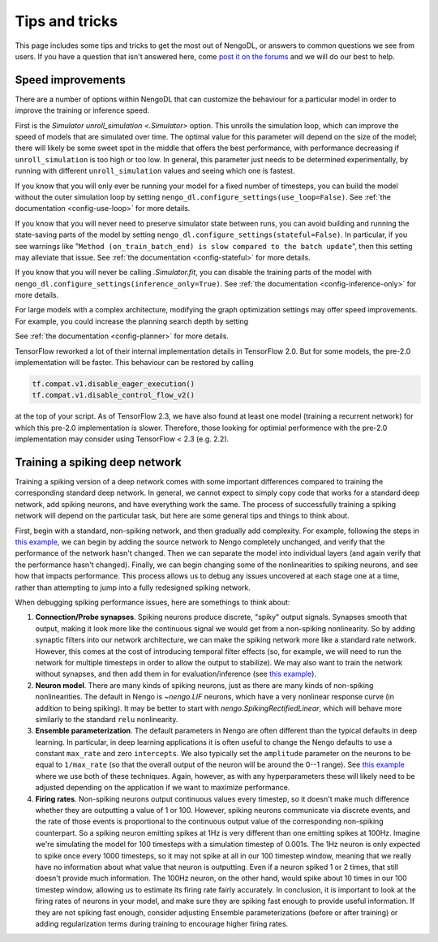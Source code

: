 Tips and tricks
===============

This page includes some tips and tricks to get the most out of NengoDL, or answers to
common questions we see from users.  If you have a question that isn't answered here,
come `post it on the forums <https://forum.nengo.ai/>`_ and we will do our best to help.

Speed improvements
------------------

There are a number of options within NengoDL that can customize the behaviour for a
particular model in order to improve the training or inference speed.

First is the `Simulator unroll_simulation <.Simulator>` option.  This unrolls the
simulation loop, which can improve the speed of models that are simulated over time.
The optimal value for this parameter will depend on the size of the model; there will
likely be some sweet spot in the middle that offers the best performance, with
performance decreasing if ``unroll_simulation`` is too high or too low.  In general,
this parameter just needs to be determined experimentally, by running with different
``unroll_simulation`` values and seeing which one is fastest.

If you know that you will only ever be running your model for a fixed number of
timesteps, you can build the model without the outer simulation loop by setting
``nengo_dl.configure_settings(use_loop=False)``.
See :ref:`the documentation <config-use-loop>` for more details.

If you know that you will never need to preserve simulator state between runs, you
can avoid building and running the state-saving parts of the model by setting
``nengo_dl.configure_settings(stateful=False)``.  In particular, if you see warnings
like "``Method (on_train_batch_end) is slow compared to the batch update``", then this
setting may alleviate that issue.
See :ref:`the documentation <config-stateful>` for more details.

If you know that you will never be calling `.Simulator.fit`, you can disable the
training parts of the model with ``nengo_dl.configure_settings(inference_only=True)``.
See :ref:`the documentation <config-inference-only>` for more details.

For large models with a complex architecture, modifying the graph optimization
settings may offer speed improvements. For example, you could increase the planning
search depth by setting

.. testcode::

    import functools

    from nengo_dl import graph_optimizer

    with nengo.Network():
        nengo_dl.configure_settings(planner=functools.partial(
            graph_optimizer.tree_planner, max_depth=4))
        ...

See :ref:`the documentation <config-planner>` for more details.

TensorFlow reworked a lot of their internal implementation details in TensorFlow 2.0.
But for some models, the pre-2.0 implementation will be faster. This behaviour can be
restored by calling

.. code-block:: python

    tf.compat.v1.disable_eager_execution()
    tf.compat.v1.disable_control_flow_v2()

at the top of your script. As of TensorFlow 2.3, we have also found at least one model
(training a recurrent network) for which this pre-2.0 implementation is slower.
Therefore, those looking for optimial performence with the pre-2.0 implementation
may consider using TensorFlow < 2.3 (e.g. 2.2).

Training a spiking deep network
-------------------------------

Training a spiking version of a deep network comes with some important differences
compared to training the corresponding standard deep network.  In general,
we cannot expect to simply copy code that works for a standard deep network, add
spiking neurons, and have everything work the same.  The process of
successfully training a spiking network will depend on the particular task, but here
are some general tips and things to think about.

First, begin with a standard, non-spiking network, and then gradually add complexity.
For example, following the steps in `this example
<https://www.nengo.ai/nengo-dl/examples/tensorflow-models.html>`_, we can begin by
adding the source network to Nengo completely unchanged, and verify that the performance
of the network hasn't changed.  Then we can separate the model into individual layers
(and again verify that the performance hasn't changed).  Finally, we can begin changing
some of the nonlinearities to spiking neurons, and see how that impacts performance.
This process allows us to debug any issues uncovered at each stage one at a time,
rather than attempting to jump into a fully redesigned spiking network.

When debugging spiking performance issues, here are somethings to think about:

1. **Connection/Probe synapses**. Spiking neurons produce discrete, "spiky" output
   signals. Synapses smooth that output, making it look more like the continuous
   signal we would get from a non-spiking nonlinearity.  So by adding synaptic filters
   into our network architecture, we can make the spiking network more like a standard
   rate network.  However, this comes at the cost of introducing temporal filter effects
   (so, for example, we will need to run the network for multiple timesteps in order
   to allow the output to stabilize).  We may also want to train the network without
   synapses, and then add them in for evaluation/inference (see `this example
   <https://www.nengo.ai/nengo-dl/examples/spiking-mnist.html>`__).
2. **Neuron model**. There are many kinds of spiking neurons, just as there are many
   kinds of non-spiking nonlinearities.  The default in Nengo is `~nengo.LIF` neurons,
   which have a very nonlinear response curve (in addition to being spiking). It may
   be better to start with `nengo.SpikingRectifiedLinear`, which will behave more
   similarly to the standard ``relu`` nonlinearity.
3. **Ensemble parameterization**. The default parameters in Nengo are often different
   than the typical defaults in deep learning. In particular, in deep learning
   applications it is often useful to change the Nengo defaults to use a constant
   ``max_rate`` and zero ``intercepts``.  We also typically
   set the ``amplitude`` parameter on the neurons to be equal to ``1/max_rate`` (so
   that the overall output of the neuron will be around the 0--1 range). See
   `this example <https://www.nengo.ai/nengo-dl/examples/spiking-mnist.html>`__ where
   we use both of these techniques.  Again, however, as with any hyperparameters these
   will likely need to be adjusted depending on the application if we want to
   maximize performance.
4. **Firing rates**. Non-spiking neurons output continuous values every timestep, so
   it doesn't make much difference whether they are outputting a value of 1 or 100.
   However, spiking neurons communicate via discrete events, and the rate of those
   events is proportional to the continuous output value of the corresponding
   non-spiking counterpart. So a spiking neuron emitting spikes at
   1Hz is very different than one emitting spikes at 100Hz. Imagine we're
   simulating the model for 100 timesteps with a simulation timestep of 0.001s. The
   1Hz neuron is only expected to spike once every 1000 timesteps, so it may not
   spike at all in our 100 timestep window, meaning that we really have no information
   about what value that neuron is outputting. Even if a neuron spiked 1 or 2
   times, that still doesn't provide much information. The 100Hz neuron, on the other
   hand, would spike about 10 times in our 100 timestep window, allowing us to
   estimate its firing rate fairly accurately. In conclusion, it is important to look
   at the firing rates of neurons in your model, and make sure they are spiking fast
   enough to provide useful information. If they are not spiking fast enough, consider
   adjusting Ensemble parameterizations (before or after training) or adding
   regularization terms during training to encourage higher firing rates.
